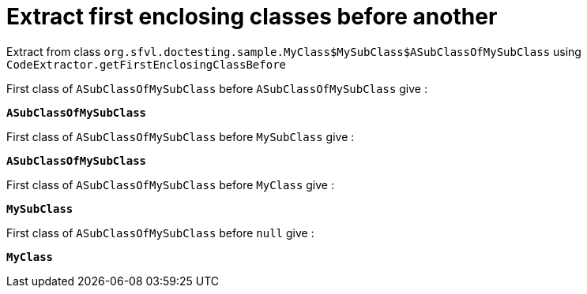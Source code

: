 [#org_sfvl_doctesting_utils_CodeExtractorTest_ExtractCode_extract_first_enclosing_classes_before_another]
= Extract first enclosing classes before another

Extract from class `org.sfvl.doctesting.sample.MyClass$MySubClass$ASubClassOfMySubClass` using `CodeExtractor.getFirstEnclosingClassBefore`

First class of `ASubClassOfMySubClass` before `ASubClassOfMySubClass` give :

`*ASubClassOfMySubClass*`

First class of `ASubClassOfMySubClass` before `MySubClass` give :

`*ASubClassOfMySubClass*`

First class of `ASubClassOfMySubClass` before `MyClass` give :

`*MySubClass*`

First class of `ASubClassOfMySubClass` before `null` give :

`*MyClass*`

++++
<style>
#org_sfvl_doctesting_utils_CodeExtractorTest_ExtractCode_extract_first_enclosing_classes_before_another ~ .inline {
   display: inline-block;
   vertical-align: top;
   margin-right: 2em;
}
</style>
++++